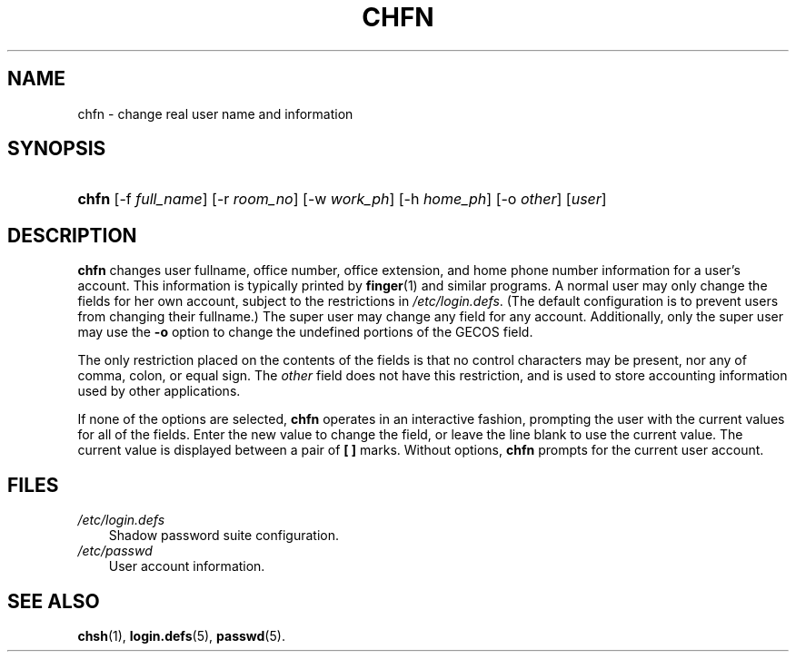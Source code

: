 .\"     Title: chfn
.\"    Author: 
.\" Generator: DocBook XSL Stylesheets v1.70.1 <http://docbook.sf.net/>
.\"      Date: 06/06/2006
.\"    Manual: User Commands
.\"    Source: User Commands
.\"
.TH "CHFN" "1" "06/06/2006" "User Commands" "User Commands"
.\" disable hyphenation
.nh
.\" disable justification (adjust text to left margin only)
.ad l
.SH "NAME"
chfn \- change real user name and information
.SH "SYNOPSIS"
.HP 5
\fBchfn\fR [\-f\ \fIfull_name\fR] [\-r\ \fIroom_no\fR] [\-w\ \fIwork_ph\fR] [\-h\ \fIhome_ph\fR] [\-o\ \fIother\fR] [\fIuser\fR]
.SH "DESCRIPTION"
.PP
\fBchfn\fR
changes user fullname, office number, office extension, and home phone number information for a user's account. This information is typically printed by
\fBfinger\fR(1)
and similar programs. A normal user may only change the fields for her own account, subject to the restrictions in
\fI/etc/login.defs\fR. (The default configuration is to prevent users from changing their fullname.) The super user may change any field for any account. Additionally, only the super user may use the
\fB\-o\fR
option to change the undefined portions of the GECOS field.
.PP
The only restriction placed on the contents of the fields is that no control characters may be present, nor any of comma, colon, or equal sign. The
\fIother\fR
field does not have this restriction, and is used to store accounting information used by other applications.
.PP
If none of the options are selected,
\fBchfn\fR
operates in an interactive fashion, prompting the user with the current values for all of the fields. Enter the new value to change the field, or leave the line blank to use the current value. The current value is displayed between a pair of
\fB[ ]\fR
marks. Without options,
\fBchfn\fR
prompts for the current user account.
.SH "FILES"
.TP 3n
\fI/etc/login.defs\fR
Shadow password suite configuration.
.TP 3n
\fI/etc/passwd\fR
User account information.
.SH "SEE ALSO"
.PP

\fBchsh\fR(1),
\fBlogin.defs\fR(5),
\fBpasswd\fR(5).
